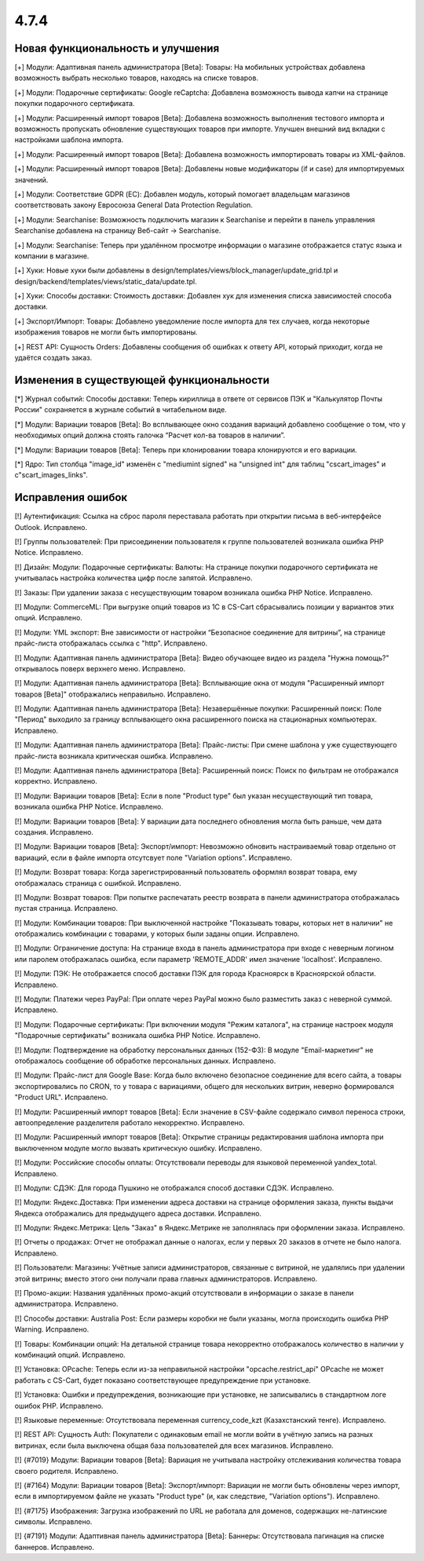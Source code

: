 *****
4.7.4
*****

==================================
Новая функциональность и улучшения
==================================

[+] Модули: Адаптивная панель администратора [Beta]: Товары: На мобильных устройствах добавлена возможность выбрать несколько товаров, находясь на списке товаров.

[+] Модули: Подарочные сертификаты: Google reCaptcha: Добавлена возможность вывода капчи на странице покупки подарочного сертификата.

[+] Модули: Расширенный импорт товаров [Beta]: Добавлена возможность выполнения тестового импорта и возможность пропускать обновление существующих товаров при импорте. Улучшен внешний вид вкладки с настройками шаблона импорта.

[+] Модули: Расширенный импорт товаров [Beta]: Добавлена возможность импортировать товары из XML-файлов.

[+] Модули: Расширенный импорт товаров [Beta]: Добавлены новые модификаторы (if и case) для импортируемых значений.

[+] Модули: Соответствие GDPR (ЕС): Добавлен модуль, который помогает владельцам магазинов соответствовать закону Евросоюза General Data Protection Regulation.

[+] Модули: Searchanise: Возможность подключить магазин к Searchanise и перейти в панель управления Searchanise добавлена на страницу Веб-сайт → Searchanise.

[+] Модули: Searchanise: Теперь при удалённом просмотре информации о магазине отображается статус языка и компании в магазине.

[+] Хуки: Новые хуки были добавлены в design/templates/views/block_manager/update_grid.tpl и design/backend/templates/views/static_data/update.tpl.

[+] Хуки: Способы доставки: Стоимость доставки: Добавлен хук для изменения списка зависимостей способа доставки.

[+] Экспорт/Импорт: Товары: Добавлено уведомление после импорта для тех случаев, когда некоторые изображения товаров не могли быть импортированы.

[+] REST API: Сущность Orders: Добавлены сообщения об ошибках к ответу API, который приходит, когда не удаётся создать заказ.

=========================================
Изменения в существующей функциональности
=========================================

[*] Журнал событий: Способы доставки: Теперь кириллица в ответе от сервисов ПЭК и "Калькулятор Почты России" сохраняется в журнале событий в читабельном виде.

[*] Модули: Вариации товаров [Beta]: Во всплывающее окно создания вариаций добавлено сообщение о том, что у необходимых опций должна стоять галочка “Расчет кол-ва товаров в наличии”.

[*] Модули: Вариации товаров [Beta]: Теперь при клонировании товара клонируются и его вариации.

[*] Ядро: Тип столбца "image_id" изменён с "mediumint signed" на "unsigned int" для таблиц "cscart_images" и c"scart_images_links".

==================
Исправления ошибок
==================

[!] Аутентификация: Ссылка на сброс пароля переставала работать при открытии письма в веб-интерфейсе Outlook. Исправлено.

[!] Группы пользователей: При присоединении пользователя к группе пользователей возникала ошибка PHP Notice. Исправлено.

[!] Дизайн: Модули: Подарочные сертификаты: Валюты: На странице покупки подарочного сертификата не учитывалась настройка количества цифр после запятой. Исправлено.

[!] Заказы: При удалении заказа с несуществующим товаром возникала ошибка PHP Notice. Исправлено.

[!]  Модули: CommerceML: При выгрузке опций товаров из 1C в CS-Cart сбрасывались позиции у вариантов этих опций. Исправлено.

[!] Модули: YML экспорт: Вне зависимости от настройки “Безопасное соединение для витрины”, на странице прайс-листа отображалась ссылка с "http". Исправлено.

[!] Модули: Адаптивная панель администратора [Beta]: Видео обучающее видео из раздела "Нужна помощь?" открывалось поверх верхнего меню. Исправлено.

[!] Модули: Адаптивная панель администратора [Beta]: Всплывающие окна от модуля "Расширенный импорт товаров [Beta]" отображались неправильно. Исправлено.

[!] Модули: Адаптивная панель администратора [Beta]: Незавершённые покупки: Расширенный поиск: Поле "Период" выходило за границу всплывающего окна расширенного поиска на стационарных компьютерах. Исправлено.

[!] Модули: Адаптивная панель администратора [Beta]: Прайс-листы: При смене шаблона у уже существующего прайс-листа возникала критическая ошибка. Исправлено.

[!] Модули: Адаптивная панель администратора [Beta]: Расширенный поиск: Поиск по фильтрам не отображался корректно. Исправлено.

[!] Модули: Вариации товаров [Beta]: Если в поле "Product type" был указан несуществующий тип товара, возникала ошибка PHP Notice. Исправлено.

[!] Модули: Вариации товаров [Beta]: У вариации дата последнего обновления могла быть раньше, чем дата создания. Исправлено.

[!] Модули: Вариации товаров [Beta]: Экспорт/импорт: Невозможно обновить настраиваемый товар отдельно от вариаций, если в файле импорта отсутсвует поле "Variation options". Исправлено.

[!] Модули: Возврат товара: Когда зарегистрированный пользователь оформлял возврат товара, ему отображалась страница с ошибкой. Исправлено.

[!] Модули: Возврат товаров: При попытке распечатать реестр возврата в панели администратора отображалась пустая страница. Исправлено.

[!] Модули: Комбинации товаров: При выключенной настройке "Показывать товары, которых нет в наличии" не отображались комбинации c товарами, у которых были заданы опции. Исправлено.

[!] Модули: Ограничение доступа: На странице входа в панель администратора при входе с неверным логином или паролем отображалась ошибка, если параметр 'REMOTE_ADDR' имел значение 'localhost'. Исправлено.

[!] Модули: ПЭК: Не отображается способ доставки ПЭК для города Красноярск в Красноярской области. Исправлено.

[!] Модули: Платежи через PayPal: При оплате через PayPal можно было разместить заказ с неверной суммой. Исправлено.

[!] Модули: Подарочные сертификаты: При включении модуля "Режим каталога", на странице настроек модуля "Подарочные сертификаты" возникала ошибка PHP Notice. Исправлено.

[!] Модули: Подтверждение на обработку персональных данных (152-ФЗ): В модуле "Email-маркетинг" не отображалось сообщение об обработке персональных данных. Исправлено.

[!] Модули: Прайс-лист для Google Base: Когда было включено безопасное соединение для всего сайта, а товары экспортировались по CRON, то у товара с вариациями, общего для нескольких витрин, неверно формировался "Product URL". Исправлено.

[!] Модули: Расширенный импорт товаров [Beta]: Если значение в CSV-файле содержало символ переноса строки, автоопределение разделителя работало некорректно. Исправлено.

[!] Модули: Расширенный импорт товаров [Beta]: Открытие страницы редактирования шаблона импорта при выключенном модуле могло вызвать критическую ошибку. Исправлено.

[!] Модули: Российские способы оплаты: Отсутствовали переводы для языковой переменной yandex_total. Исправлено.

[!] Модули: СДЭК: Для города Пушкино не отображался способ доставки СДЭК. Исправлено.

[!] Модули: Яндекс.Доставка: При изменении адреса доставки на странице оформления заказа, пункты выдачи Яндекса отображались для предыдущего адреса доставки. Исправлено.

[!] Модули: Яндекс.Метрика: Цель "Заказ" в Яндекс.Метрике не заполнялась при оформлении заказа. Исправлено.

[!] Отчеты о продажах: Отчет не отображал данные о налогах, если у первых 20 заказов в отчете не было налога. Исправлено.

[!] Пользователи: Магазины: Учётные записи администраторов, связанные с витриной, не удалялись при удалении этой витрины; вместо этого они получали права главных администраторов. Исправлено.

[!] Промо-акции: Названия удалённых промо-акций отсутствовали в информации о заказе в панели администратора. Исправлено.

[!] Способы доставки: Australia Post: Если размеры коробки не были указаны, могла происходить ошибка PHP Warning. Исправлено.

[!] Товары: Комбинации опций: На детальной странице товара некорректно отображалось количество в наличии у комбинаций опций. Исправлено.

[!] Установка: OPcache: Теперь если из-за неправильной настройки "opcache.restrict_api" OPcache не может работать с CS-Cart, будет показано соответствующее предупреждение при установке.

[!] Установка: Ошибки и предупреждения, возникающие при установке, не записывались в стандартном логе ошибок PHP. Исправлено.

[!] Языковые переменные: Отсутствовала переменная currency_code_kzt (Казахстанский тенге). Исправлено.

[!] REST API: Сущность Auth: Покупатели с одинаковым email не могли войти в учётную запись на разных витринах, если была выключена общая база пользователей для всех магазинов. Исправлено.

[!] {#7019} Модули: Вариации товаров [Beta]: Вариация не учитывала настройку отслеживания количества товара своего родителя. Исправлено.

[!] {#7164} Модули: Вариации товаров [Beta]: Экспорт/импорт: Вариации не могли быть обновлены через импорт, если в импортируемом файле не указать "Product type" (и, как следствие, "Variation options"). Исправлено.

[!] {#7175} Изображения: Загрузка изображений по URL не работала для доменов, содержащих не-латинские символы. Исправлено.

[!] {#7191} Модули: Адаптивная панель администратора [Beta]: Баннеры: Отсутствовала пагинация на списке баннеров. Исправлено.
